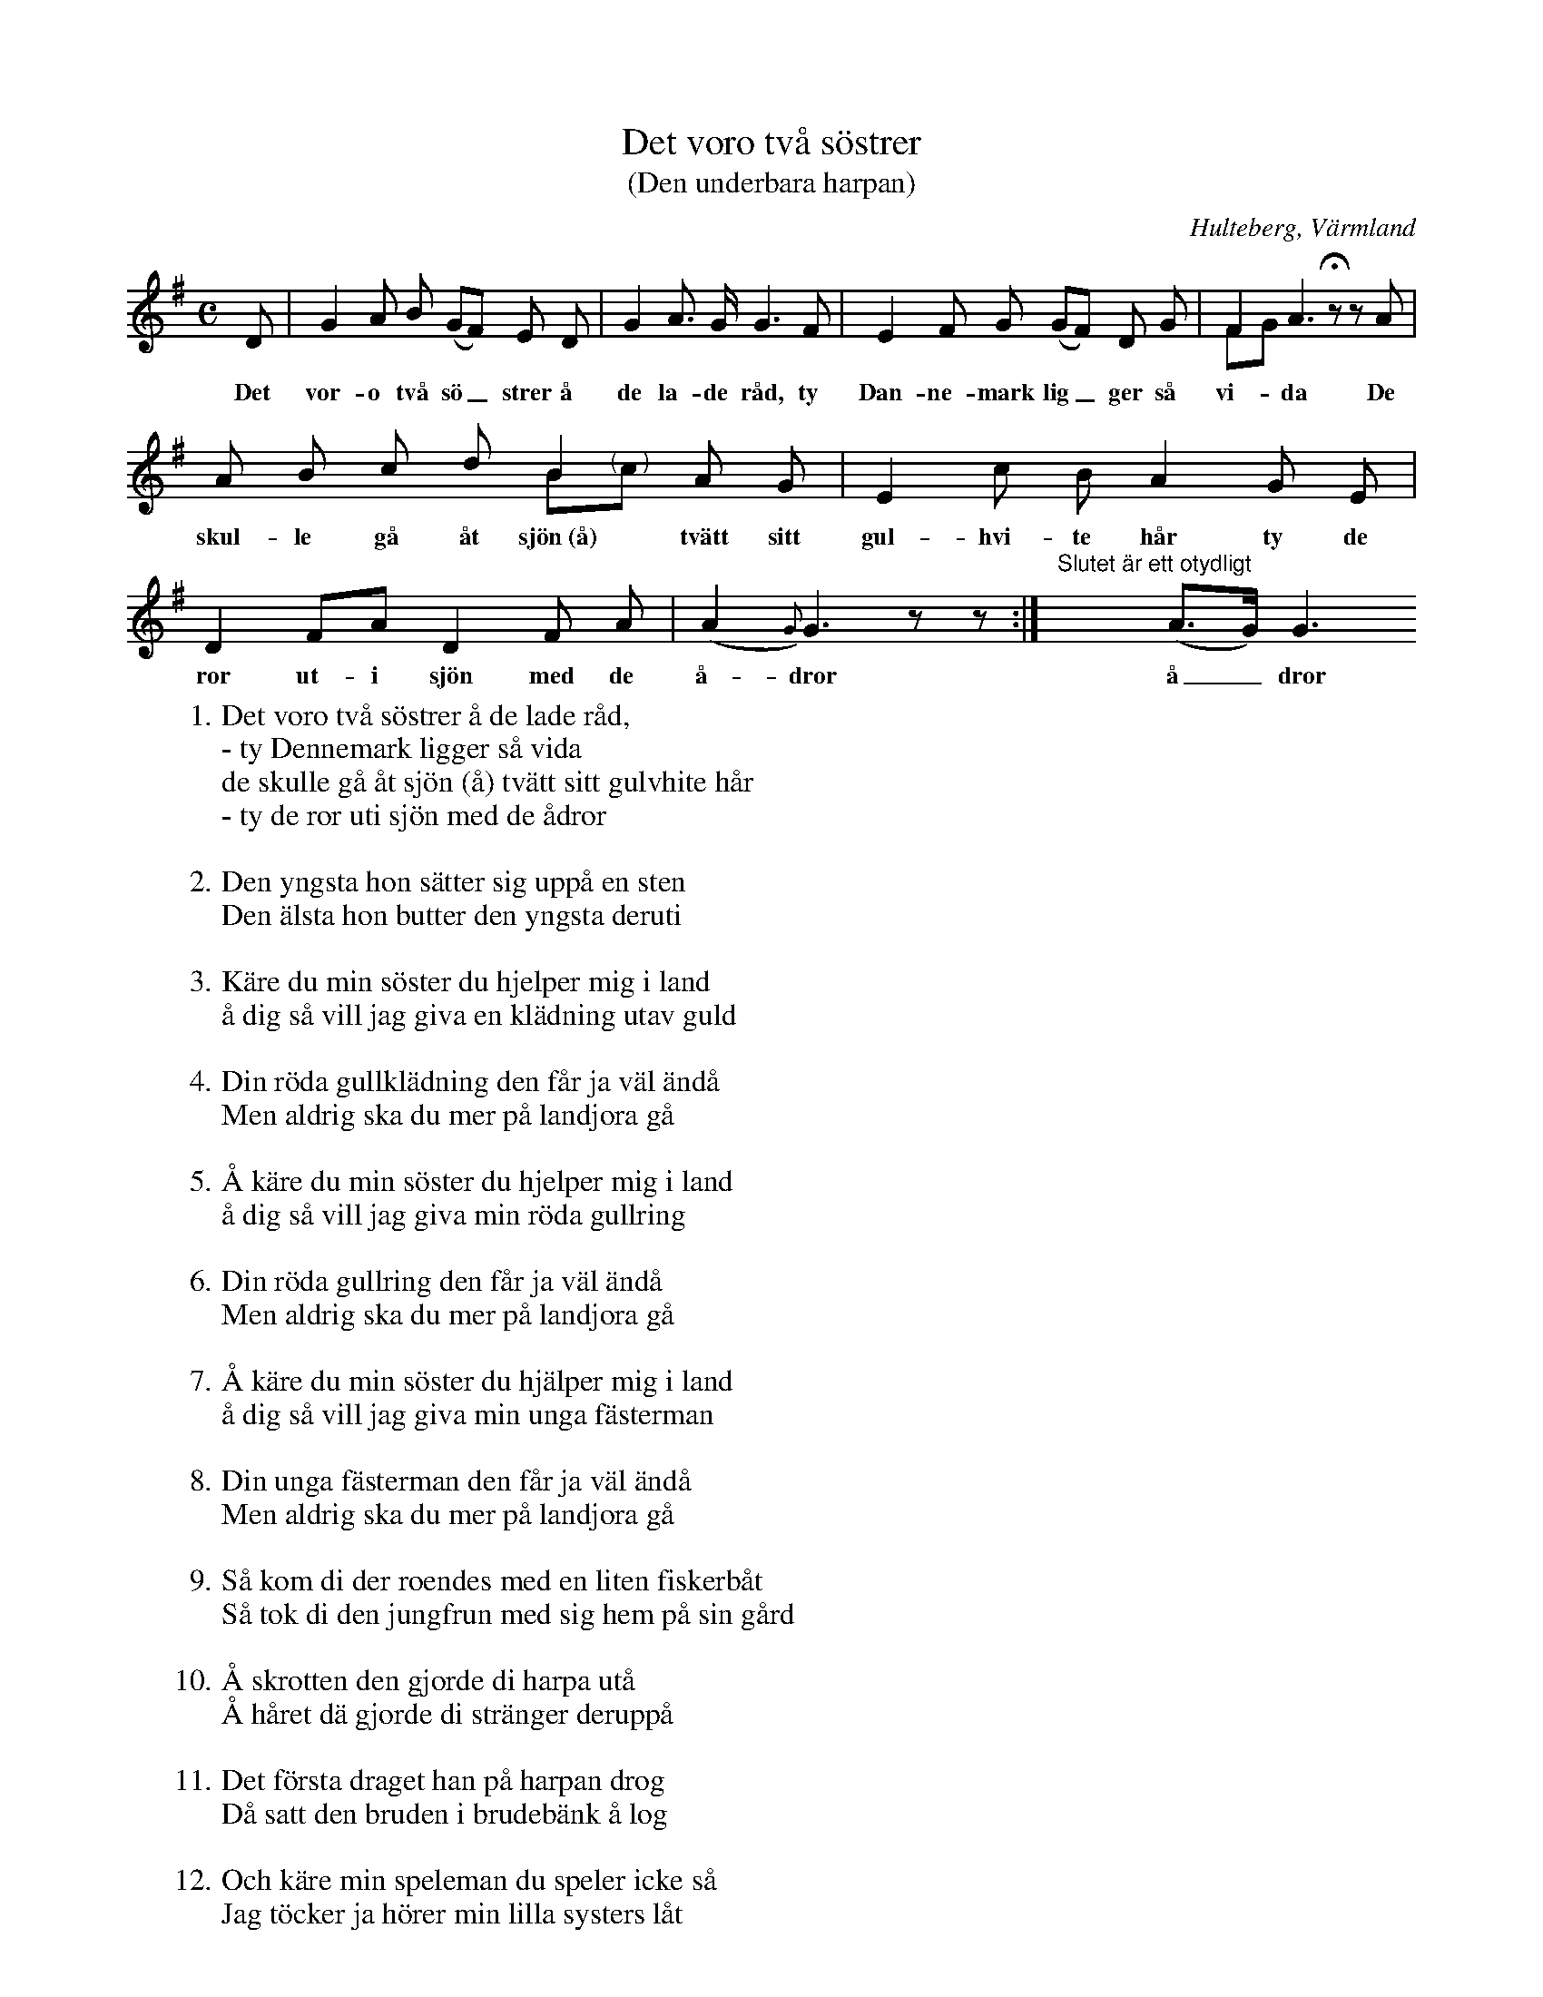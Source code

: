%%abc-charset utf-8

X:137
T:Det voro två söstrer
T:(Den underbara harpan)
O:Hulteberg, Värmland
B:EÖ, nr 137
R:Visa
S:efter [[Personer/Sigrid Andersdotter]] (Hultman)
D:Eva Tjörnebo & Viskompaniet (en aning annorlunda än denna uppteckning som är efter EÖ)
B:Jämför FMK - katalog Upprop 26a bild 91 och bild 92
Z:Nils L
M: C
L: 1/8
K: G
D | G2 A B (GF) E D | G2 A> G G2>F2 | E2 F G (GF) D G | F2 A3 !fermata!zzA & FG x6 |
w: Det vor-o två sö_strer å de la-de råd, ty Dan-ne-mark lig_ger så vi-da De
A B c d B2 A G & x4 B"@-10,-2(    )"c x2 | E2 c B A2 G E | D2 FA D2 F A | (A2{G}) G3 zz:| "^Slutet är ett otydligt"x3 (A>G) G3 
w: skul-le gå åt sjön~(å) tvätt sitt gul-hvi-te hår ty de  ror ut-i sjön med de å-dror å_dror
W: 1. Det voro två söstrer å de lade råd,
W: - ty Dennemark ligger så vida
W: de skulle gå åt sjön (å) tvätt sitt gulvhite hår
W: - ty de ror uti sjön med de ådror
W:
W: 2. Den yngsta hon sätter sig uppå en sten
W: Den älsta hon butter den yngsta deruti
W: 
W: 3. Käre du min söster du hjelper mig i land
W: å dig så vill jag giva en klädning utav guld
W: 
W: 4. Din röda gullklädning den får ja väl ändå
W: Men aldrig ska du mer på landjora gå
W: 
W: 5. Å käre du min söster du hjelper mig i land
W: å dig så vill jag giva min röda gullring
W: 
W: 6. Din röda gullring den får ja väl ändå
W: Men aldrig ska du mer på landjora gå
W: 
W: 7. Å käre du min söster du hjälper mig i land
W: å dig så vill jag giva min unga fästerman
W: 
W: 8. Din unga fästerman den får ja väl ändå
W: Men aldrig ska du mer på landjora gå
W: 
W: 9. Så kom di der roendes med en liten fiskerbåt
W: Så tok di den jungfrun med sig hem på sin gård
W: 
W: 10. Å skrotten den gjorde di harpa utå
W: Å håret dä gjorde di stränger deruppå
W: 
W: 11. Det första draget han på harpan drog
W: Då satt den bruden i brudebänk å log
W: 
W: 12. Och käre min speleman du speler icke så
W: Jag töcker ja hörer min lilla systers låt
W: 
W: 13. Den bruden hon såg genom fönstret ut
W: Då såg hon ej himmel för eld å för krut

